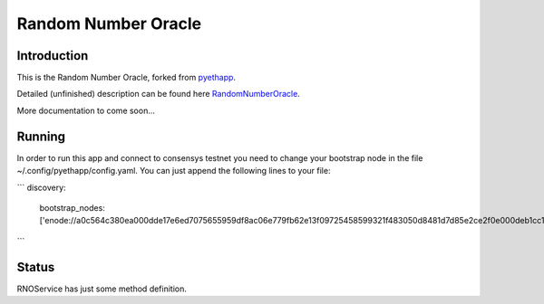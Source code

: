 ===============================
Random Number Oracle
===============================

Introduction
------------

This is the Random Number Oracle, forked from pyethapp_.

Detailed (unfinished) description can be found here RandomNumberOracle_.

More documentation to come soon...

.. _RandomNumberOracle: https://github.com/ConsenSys/randnums/wiki/Random-Number-Oracle
.. _pyethapp: http://github.com/ethereum/pyethapp


Running
------------
In order to run this app and connect to consensys testnet you need to change your bootstrap 
node in the file ~/.config/pyethapp/config.yaml. You can just append the following 
lines to your file:

```
discovery:
  bootstrap_nodes: ['enode://a0c564c380ea000dde17e6ed7075655959df8ac06e779fb62e13f09725458599321f483050d8481d7d85e2ce2f0e000deb1cc1efe0307cd3d7b655474844d2d2@52.10.133.51:30301']

```

Status
------

RNOService has just some method definition. 



